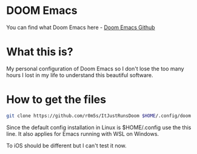* DOOM Emacs
You can find what Doom Emacs here - [[https://github.com/doomemacs/doomemacs][Doom Emacs Github]]

* What this is?
My personal configuration of Doom Emacs so I don't lose the too many hours I lost in my life to understand this beautiful software.

* How to get the files
#+BEGIN_SRC bash
git clone https://github.com/r0m5s/ItJustRunsDoom $HOME/.config/doom
#+END_SRC

Since the default config installation in Linux is $HOME/.config use the this line. It also applies for Emacs running with WSL on Windows.

To iOS should be different but I can't test it now.
